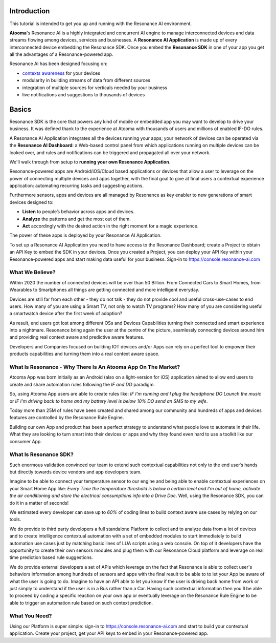 .. _intro:

Introduction
=======================================

This tutorial is intended to get you up and running with the Resonance AI environment. 

**Atooma**'s Resonance AI is a highly integrated and concurrent AI engine to manage interconnected devices and data streams flowing among devices, services and businesses. A **Resonance AI Application** is made up of every interconnected device embedding the Resonance SDK. Once you embed the **Resonance SDK** in one of your app you get all the advantages of a Resonance-powered app.

Resonance AI has been designed focusing on:

* `contexts awareness <https://en.wikipedia.org/wiki/Context_awareness>`_ for your devices
* modularity in building streams of data from different sources 
* integration of multiple sources for verticals needed by your business
* live notifications and suggestions to thousands of devices

Basics
======================================

Resonance SDK is the core that powers any kind of mobile or embedded app you may want to develop to drive your business. It was defined thank to the experience at Atooma with thousands of users and millions of enabled IF-DO rules.

A Resonance AI Application integrates all the devices running your apps; your network of devices can be operated via the **Resonance AI Dashboard**: a Web-based control panel from which applications running on multiple devices can be looked over, and rules and notifications can be triggered and propagated all over your network.

We'll walk through from setup to **running your own Resonance Application**.

Resonance-powered apps are Android/iOS/Cloud based applications or devices that allow a user to leverage on the power of connecting multiple devices and apps together, with the final goal to give at final users a contextual experience application: automating recurring tasks and suggesting actions.

Furthermore sensors, apps and devices are all managed by Resonance as key enabler to new generations of smart devices designed to:

* **Listen** to people’s behavior across apps and devices.

* **Analyze** the patterns and get the most out of them.

* **Act** accordingly with the desired action in the right moment for a magic experience.

The power of these apps is deployed by your Resonance AI Application.

To set up a Resonance AI Application you need to have access to the Resonance Dashboard; create a Project to obtain an API Key to embed the SDK in your devices. Once you created a Project, you can deploy your API Key within your Resonance-powered apps and start making data useful for your business. Sign-in to https://console.resonance-ai.com


What We Believe?
-----------------------------------------------------

Within 2020 the number of connected devices will be over than 50 Billion.
From Connected Cars to Smart Homes, from Wearables to Smartphones all things are getting connected and more intelligent everyday.

Devices are still far from each other - they do not talk - they do not provide cool and useful cross-use-cases to end users. How many of you are using a Smart TV, not only to watch TV programs? How many of you are considering useful a smartwatch device after the first week of adoption?

As result, end users got lost among different OSs and Devices Capabilities turning their connected and smart experience into a nightmare.
Resonance bring again the user at the centre of the picture, seamlessly connecting devices around him and providing real context aware and predictive aware features.

Developers and Companies focused on building IOT devices and/or Apps can rely on a perfect tool to empower their products capabilities and turning them into a real context aware space.

What Is Resonance - Why There Is An Atooma App On The Market?
---------------------------------------------------------------------

Atooma App was born initially as an Android (also on a light-version for iOS) application aimed to allow end users to create and share automation rules following the *IF and DO* paradigm.

So, using Atooma App users are able to create rules like: *IF I'm running and I plug the headphone DO Launch the music* or *IF I'm driving back to home and my battery level is below 10% DO send an SMS to my wife*.

Today more than 25M of rules have been created and shared among our community and hundreds of apps and devices features are controlled by the Resonance Rule Engine.

Building our own App and product has been a perfect strategy to understand what people love to automate in their life. What they are looking to turn smart into their devices or apps and why they found even hard to use a toolkit like our consumer App.

What Is Resonance SDK?
-----------------------------------------------------

Such enormous validation convinced our team to extend such contextual capabilities not only to the end user’s hands but directly towards device vendors and app developers team.

Imagine to be able to connect your temperature sensor to our engine and being able to enable contextual experiences on your Smart Home App like: *Every Time the temperature threshold is below a certain level and I'm out of home, activate the air conditioning and store the electrical consumptions info into a Drive Doc*. Well, using the Resonance SDK, you can do it in a matter of seconds!

We estimated every developer can save up to *60%* of coding lines to build context aware use cases by relying on our tools.

We do provide to third party developers a full standalone Platform to collect and to analyze data from a lot of devices and to create intelligence contextual automation with a set of embedded modules to start immediately to build automation use cases just by matching basic lines of LUA scripts using a web console.
On top of it developers have the opportunity to create their own sensors modules and plug them with our Resonance Cloud platform and leverage on real time prediction based rule suggestions.

We do provide external developers a set of APIs which leverage on the fact that Resonance is able to collect user's behaviors information among hundreds of sensors and apps with the final result to be able to to let your App be aware of what the user is going to do. Imagine to have an API able to let you know if the user is driving back home from work or just simply to understand if the user is in a Bus rather than a Car.
Having such contextual information then you'll be able to proceed by coding a specific reaction on your own app or eventually leverage on the Resonance Rule Engine to be able to trigger an automation rule based on such context prediction.

.. _intro-needs:

What You Need?
-----------------------------------------------------

Using our Platform is super simple: sign-in to https://console.resonance-ai.com and start to build your contextual application. Create your project, get your API keys to embed in your Resonance-powered app.
